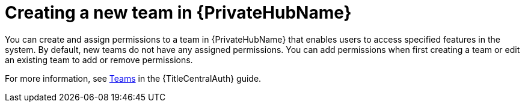 :_mod-docs-content-type: CONCEPT

// Module included in the following assemblies:
// obtaining-token/master.adoc
[id="con-create-group"]

= Creating a new team in {PrivateHubName}

[role="_additional-resources"]
You can create and assign permissions to a team in {PrivateHubName} that enables users to access specified features in the system.
By default, new teams do not have any assigned permissions. You can add permissions when first creating a team or edit an existing team to add or remove permissions. 

For more information, see link:{URLCentralAuth}/gw-managing-access#assembly-controller-teams_gw-manage-rbac[Teams] in the {TitleCentralAuth} guide.
